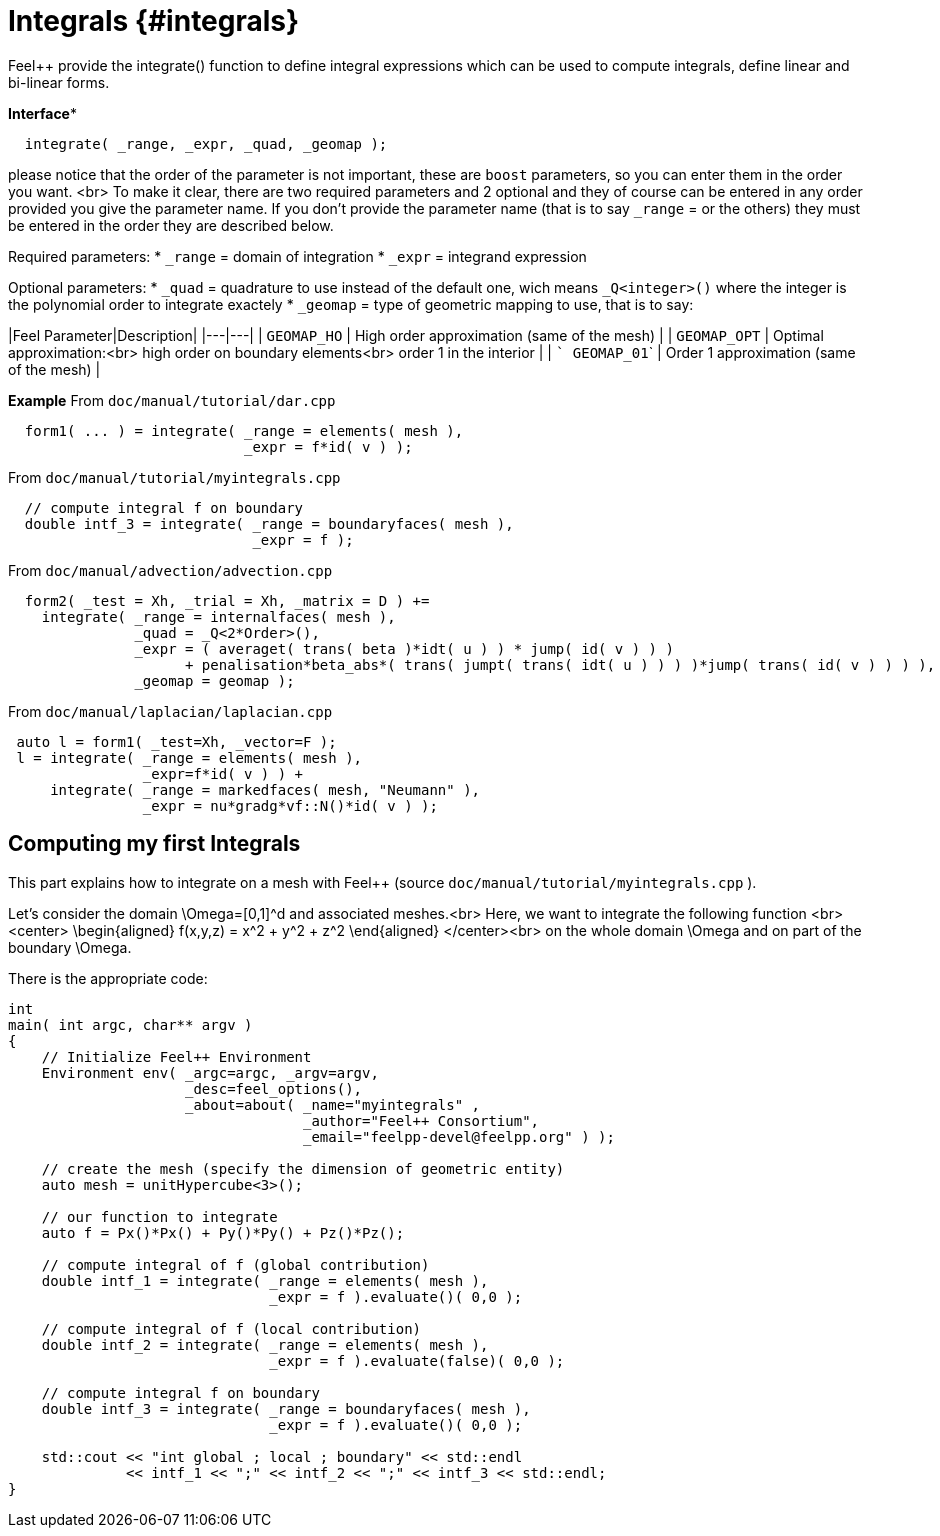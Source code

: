 # Integrals {#integrals}

Feel++ provide the integrate() function to define integral expressions which can be used to compute integrals, define linear and bi-linear forms.

**Interface***
```
  integrate( _range, _expr, _quad, _geomap );
```
please notice that the order of the parameter is not important, these are `boost` parameters, so you can enter them in the order you want. <br>
To make it clear, there are two required parameters and 2 optional and they of course can be entered in any order
provided you give the parameter name. If you don't provide the parameter name (that is to say `_range` = or the others) they must be entered in the order they are described
below.

Required parameters:
* `_range`  = domain of integration
* `_expr`  = integrand expression

Optional parameters:
* `_quad`  = quadrature to use instead of the default one, wich means `_Q<integer>()` where the integer is the polynomial order to integrate exactely
* `_geomap`  = type of geometric mapping to use, that is to say:

|Feel Parameter|Description|
|---|---|
| ```GEOMAP_HO``` | High order approximation (same of the mesh) |
| ```GEOMAP_OPT``` | Optimal approximation:<br> high order on boundary elements<br> order 1 in the interior |
| ``` GEOMAP_01``` | Order 1 approximation (same of the mesh) |

*Example*
From `doc/manual/tutorial/dar.cpp`
```cpp
  form1( ... ) = integrate( _range = elements( mesh ),
                            _expr = f*id( v ) );
```

From `doc/manual/tutorial/myintegrals.cpp`
```cpp
  // compute integral f on boundary
  double intf_3 = integrate( _range = boundaryfaces( mesh ),
                             _expr = f );
```

From `doc/manual/advection/advection.cpp`
```cpp
  form2( _test = Xh, _trial = Xh, _matrix = D ) +=
    integrate( _range = internalfaces( mesh ),
               _quad = _Q<2*Order>(),
               _expr = ( averaget( trans( beta )*idt( u ) ) * jump( id( v ) ) )
                     + penalisation*beta_abs*( trans( jumpt( trans( idt( u ) ) ) )*jump( trans( id( v ) ) ) ),
               _geomap = geomap );
```

From `doc/manual/laplacian/laplacian.cpp`
```cpp
 auto l = form1( _test=Xh, _vector=F );
 l = integrate( _range = elements( mesh ),
                _expr=f*id( v ) ) +
     integrate( _range = markedfaces( mesh, "Neumann" ),
                _expr = nu*gradg*vf::N()*id( v ) );
```


## Computing my first Integrals
This part explains how to integrate on a mesh with Feel++ (source `doc/manual/tutorial/myintegrals.cpp` ).

Let's consider the domain $$\Omega=[0,1]^d$$ and associated meshes.<br>
Here, we want to integrate the following function
<br><center>$$
\begin{aligned}
f(x,y,z) = x^2 + y^2 + z^2
\end{aligned}
$$</center><br>
on the whole domain $$\Omega$$ and on part of the boundary $$\Omega$$.

There is the appropriate code:
```cpp
int
main( int argc, char** argv )
{
    // Initialize Feel++ Environment
    Environment env( _argc=argc, _argv=argv,
                     _desc=feel_options(),
                     _about=about( _name="myintegrals" ,
                                   _author="Feel++ Consortium",
                                   _email="feelpp-devel@feelpp.org" ) );

    // create the mesh (specify the dimension of geometric entity)
    auto mesh = unitHypercube<3>();

    // our function to integrate
    auto f = Px()*Px() + Py()*Py() + Pz()*Pz();

    // compute integral of f (global contribution)
    double intf_1 = integrate( _range = elements( mesh ),
                               _expr = f ).evaluate()( 0,0 );

    // compute integral of f (local contribution)
    double intf_2 = integrate( _range = elements( mesh ),
                               _expr = f ).evaluate(false)( 0,0 );

    // compute integral f on boundary
    double intf_3 = integrate( _range = boundaryfaces( mesh ),
                               _expr = f ).evaluate()( 0,0 );

    std::cout << "int global ; local ; boundary" << std::endl
              << intf_1 << ";" << intf_2 << ";" << intf_3 << std::endl;
}
```
